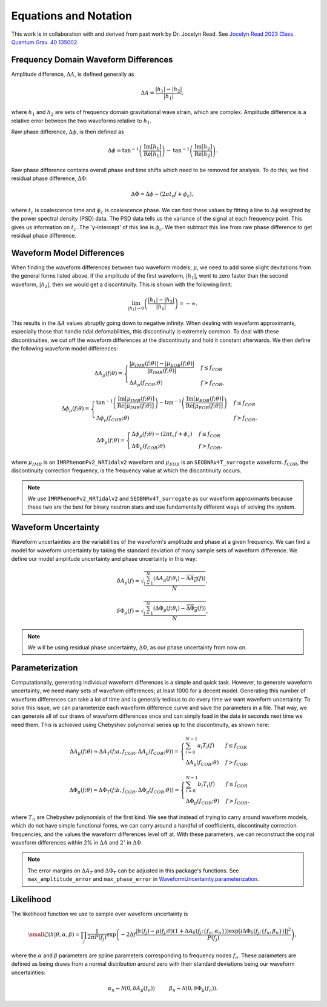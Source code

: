 Equations and Notation
======================
This work is in collaboration with and derived from past work by Dr. Jocelyn Read. See `Jocelyn Read 2023 Class. Quantum Grav. 40 135002 <https://arxiv.org/abs/2301.06630v2>`_.

Frequency Domain Waveform Differences
-------------------------------------
Amplitude difference, :math:`\Delta{A}`, is defined generally as

.. math::
    
    \begin{equation}
        \Delta{A}=\frac{|h_{1}|-|h_{2}|}{|h_{1}|},
    \end{equation} 

where :math:`h_{1}` and :math:`h_{2}` are sets of frequency domain gravitational wave strain, which are complex. Amplitude difference is a relative error between the two waveforms relative to :math:`h_{1}`.

Raw phase difference, :math:`\Delta\phi`, is then defined as

.. math::

    \begin{equation}
        \Delta\phi=\mathrm{tan}^{-1}\left(\frac{\mathrm{Im}\left[h_{1}\right]}{\mathrm{Re}\left[h_{1}\right]}\right)-\mathrm{tan}^{-1}\left(\frac{\mathrm{Im}\left[h_{2}\right]}{\mathrm{Re}\left[h_{2}\right]}\right).
    \end{equation} 
    
Raw phase difference contains overall phase and time shifts which need to be removed for analysis. To do this, we find residual phase difference, :math:`\Delta\Phi`:

.. math::

    \begin{equation}
        \Delta\Phi=\Delta\phi-(2\pi{t_{c}}f+\phi_{c}),
    \end{equation}

where :math:`t_{c}` is coalescence time and :math:`\phi_{c}` is coalescence phase. We can find these values by fitting a line to :math:`\Delta\phi` weighted by the power spectral density (PSD) data. The PSD data tells us the variance of the signal at each frequency point. This gives us information on :math:`t_{c}`. The 'y-intercept' of this line is :math:`\phi_{c}`. We then subtract this line from raw phase difference to get residual phase difference.

Waveform Model Differences
--------------------------
When finding the waveform differences between two waveform models, :math:`\mu`, we need to add some slight devitations from the general forms listed above. If the amplitude of the first waveform, :math:`|h_{1}|`, went to zero faster than the second waveform, :math:`|h_{2}|`, then we would get a discontinuity. This is shown with the following limit:

.. math::

    \begin{equation}
        \lim_{|h_{1}|\to{0}}\left(\frac{|h_{1}|-|h_{2}|}{|h_{1}|}\right)=-\infty.
    \end{equation}

This results in the :math:`\Delta{A}` values abruptly going down to negative infinity. When dealing with waveform approximants, especially those that handle tidal defomabilities, this discontinuity is extremely common. To deal with these discontinuities, we cut off the waveform differences at the discontinuity and hold it constant afterwards. We then define the following waveform model differences:

.. math::

    \begin{equation}
        \Delta{A}_{\mu}(f;\theta)= \begin{cases} 
          \frac{|\mu_{IMR}(f;\theta)|-|\mu_{EOB}(f;\theta)|}{|\mu_{IMR}(f;\theta)|} & f \leq f_{COR} \\
          \Delta{A}_{\mu}(f_{COR};\theta) & f > f_{COR}, 
       \end{cases}
    \end{equation}

.. math::

    \begin{equation}
        \Delta\phi_{\mu}(f;\theta)= \begin{cases} 
          \mathrm{tan}^{-1}\left(\frac{\mathrm{Im}[\mu_{IMR}(f;\theta)]}{\mathrm{Re}[\mu_{IMR}(f;\theta)]}\right)-\mathrm{tan}^{-1}\left(\frac{\mathrm{Im}[\mu_{EOB}(f;\theta)]}{\mathrm{Re}[\mu_{EOB}(f;\theta)]}\right) & f \leq f_{COR} \\
          \Delta\phi_{\mu}(f_{COR};\theta) & f > f_{COR}, 
       \end{cases}
    \end{equation}

.. math::

    \begin{equation}
        \Delta\Phi_{\mu}(f;\theta)= \begin{cases} 
          \Delta\phi_{\mu}(f;\theta)-(2\pi{t}_{c}{f}+\phi_{c}) & f \leq f_{COR} \\
          \Delta\Phi_{\mu}(f_{COR};\theta) & f > f_{COR}, 
       \end{cases}
    \end{equation}

where :math:`\mu_{IMR}` is an ``IMRPhenomPv2_NRTidalv2`` waveform and :math:`\mu_{EOB}` is an ``SEOBNRv4T_surrogate`` waveform. :math:`f_{COR}`, the discontinuity correction frequency, is the frequency value at which the discontinuity occurs.

.. note::

    We use ``IMRPhenomPv2_NRTidalv2`` and ``SEOBNRv4T_surrogate`` as our waveform approximants because these two are the best for binary neutron stars and use fundamentally different ways of solving the system.

Waveform Uncertainty
--------------------
Waveform uncertainties are the variabilities of the waveform's amplitude and phase at a given frequency. We can find a model for waveform uncertainty by taking the standard deviation of many sample sets of waveform difference. We define our model amplitude uncertainty and phase uncertainty in this way:

.. math::

    \begin{equation}
        \delta{A}_{\mu}(f)=\sqrt{\frac{\sum_{i=1}^{N}\left(\Delta{A}_{\mu}(f;\theta_{i})-\overline{\Delta{A}_{\mu}}(f)\right)}{N}},
    \end{equation}

.. math::

    \begin{equation}
        \delta\Phi_{\mu}(f)=\sqrt{\frac{\sum_{i=1}^{N}\left(\Delta\Phi_{\mu}(f;\theta_{i})-\overline{\Delta\Phi_{\mu}}(f)\right)}{N}},
    \end{equation}

.. note::

    We will be using residual phase uncertainty, :math:`\Delta\Phi`, as our phase uncertainty from now on.

Parameterization
----------------
Computationally, generating individual waveform differences is a simple and quick task. However, to generate waveform uncertainty, we need many sets of waveform differences; at least 1000 for a decent model. Generating this number of waveform differences can take a lot of time and is generally tedious to do every time we want waveform uncertainty. To solve this issue, we can parameterize each waveform difference curve and save the parameters in a file. That way, we can generate all of our draws of waveform differences once and can simply load in the data in seconds next time we need them. This is achieved using Chebyshev polynomial series up to the discontinuity, as shown here:

.. math:: 

    \begin{equation}
        \Delta{A}_{\mu}(f;\theta)\approx\Delta{A}_{T}(f;a,f_{COR},\Delta{A}_{\mu}(f_{COR};\theta))= \begin{cases} 
          \sum_{i=0}^{N-1}a_{i}T_{i}(f) & f \leq f_{COR} \\
          \Delta{A}_{\mu}(f_{COR};\theta) & f > f_{COR}, 
       \end{cases}
    \end{equation}

.. math::

    \begin{equation}
       \Delta\Phi_{\mu}(f;\theta)\approx\Delta\Phi_{T}(f;b,f_{COR},\Delta\Phi_{\mu}(f_{COR};\theta))= \begin{cases} 
          \sum_{i=0}^{N-1}b_{i}T_{i}(f) & f \leq f_{COR} \\
          \Delta\Phi_{\mu}(f_{COR};\theta) & f > f_{COR}, 
       \end{cases}
    \end{equation}

where :math:`T_{n}` are Chebyshev polynomials of the first kind. We see that instead of trying to carry around waveform models, which do not have simple functional forms, we can carry around a handful of coefficients, discontinuity correction frequencies, and the values the waveform differences level off at. With these parameters, we can reconstruct the original waveform differences within 2% in :math:`\Delta{A}` and :math:`2^{\circ}` in :math:`\Delta\Phi`. 

.. note::

    The error margins on :math:`\Delta{A}_{T}` and :math:`\Delta\Phi_{T}` can be adjusted in this package's functions. See ``max_ampltitude_error`` and ``max_phase_error`` in `WaveformUncertainty.parameterization <https://waveformuncertainty.readthedocs.io/en/latest/parameterization.html>`_.

Likelihood
----------
The likelihood function we use to sample over waveform uncertainty is

.. math::

    \small \begin{equation}
        \mathcal{L}(h|\theta,\alpha,\beta)=\prod_{j}\frac{1}{2\pi{P(f_{j})}}\mathrm{exp}\left(-2\Delta{f}\frac{|h(f_{j})-\mu(f_{j};\theta)\left(1+\Delta{A}_{\delta}(f_{j};\{f_{n},\alpha_{n}\})\right)\mathrm{exp}\left[i\Delta\Phi_{\delta}(f_{j};\{f_{n},\beta_{n}\})\right]|^{2}}{P(f_{j})}\right),
    \end{equation}

where the :math:`\alpha` and :math:`\beta` parameters are spline parameters corresponding to frequency nodes :math:`f_{n}`. These parameters are defined as being draws from a normal distribution around zero with their standard deviations being our waveform uncertainties:

.. math::

    \begin{equation}
        \alpha_{n}\sim\mathcal{N}(0,\delta{A}_{\mu}(f_{n}))\hspace{1cm}\beta_{n}\sim\mathcal{N}(0,\delta\Phi_{\mu}(f_{n})).
    \end{equation}




















